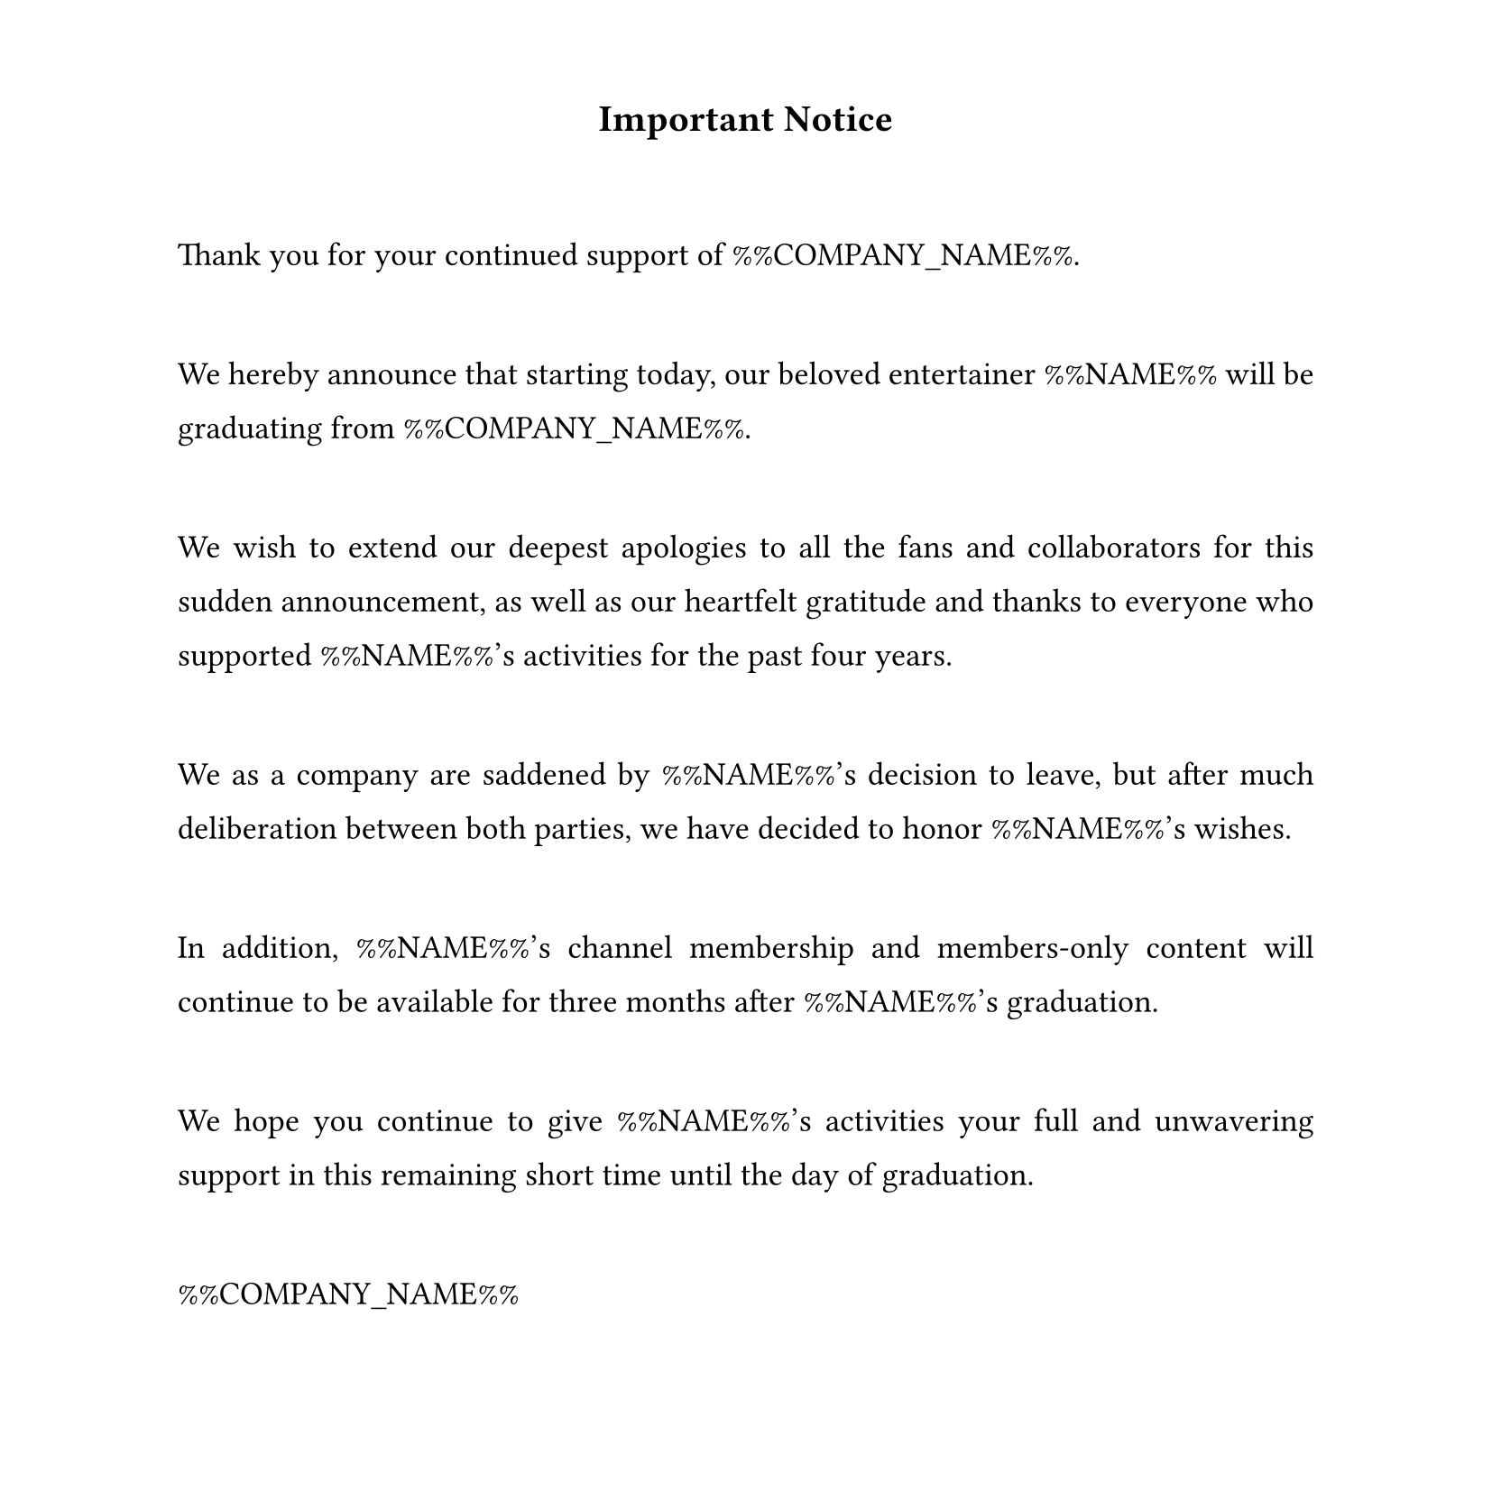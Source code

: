 #set text(
  font: "Times New Roman",
  size: 13pt,
  hyphenate: false
)
#show par: set block(spacing: 3em)
#set par(justify: true, leading: 1em)
#set page(width: 21cm, height: 21cm, margin: (top: 1.5cm, bottom: 1.5cm))

#align(center)[#text(size: 15pt)[*Important Notice*]]

Thank you for your continued support of %%COMPANY_NAME%%.

We hereby announce that starting today, our beloved entertainer %%NAME%% will be graduating from %%COMPANY_NAME%%.

We wish to extend our deepest apologies to all the fans and collaborators for this sudden announcement, as well as our heartfelt gratitude and thanks to everyone who supported %%NAME%%'s activities for the past four years.

We as a company are saddened by %%NAME%%'s decision to leave, but after much deliberation between both parties, we have decided to honor %%NAME%%'s wishes.

In addition, %%NAME%%'s channel membership and members-only content will continue to be available for three months after %%NAME%%'s graduation.

We hope you continue to give %%NAME%%'s activities your full and unwavering support in this remaining short time until the day of graduation.

%%COMPANY_NAME%%
